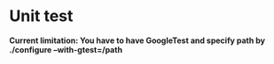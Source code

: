 * Unit test
  *Current limitation: You have to have GoogleTest and specify path by ./configure --with-gtest=/path*
